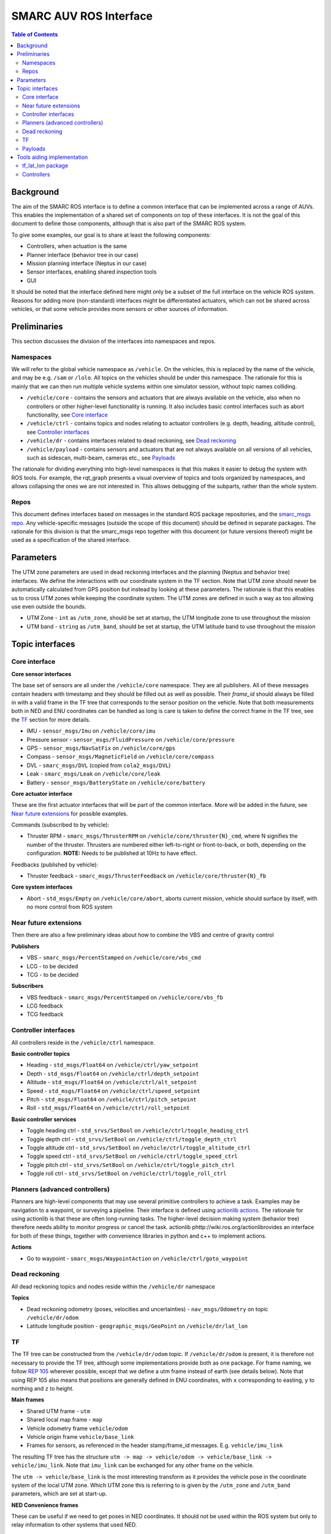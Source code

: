 =======================
SMARC AUV ROS Interface
=======================

.. contents:: Table of Contents
   :depth: 2

Background
==========

The aim of the SMARC ROS interface is to define a common interface that can be implemented across a range of AUVs. This enables the implementation of a shared set of components on top of these interfaces. It is not the goal of this document to define those components, although that is also part of the SMARC ROS system.

To give some examples, our goal is to share at least the following components:

* Controllers, when actuation is the same
* Planner interface (behavior tree in our case)
* Mission planning interface (Neptus in our case)
* Sensor interfaces, enabling shared inspection tools
* GUI

It should be noted that the interface defined here might only be a subset of the full interface on the vehicle ROS system. Reasons for adding more (non-standard) interfaces might be differentiated actuators, which can not be shared across vehicles, or that some vehicle provides more sensors or other sources of information.

Preliminaries
=============

This section discusses the division of the interfaces into namespaces and repos.

Namespaces
----------

We will refer to the global vehicle namespace as ``/vehicle``. On the vehicles, this is replaced by the name of the vehicle, and may be e.g. ``/sam`` or ``/lolo``. All topics on the vehicles should be under this namespace. The rationale for this is mainly that we can then run multiple vehicle systems within one simulator session, without topic names colliding.

* ``/vehicle/core`` -  contains the sensors and actuators that are always available on the vehicle, also when no controllers or other higher-level functionality is running. It also includes basic control interfaces such as abort functionality, see `Core interface`_
* ``/vehicle/ctrl`` - contains topics and nodes relating to actuator controllers (e.g. depth, heading, altitude control), see `Controller interfaces`_
* ``/vehicle/dr`` - contains interfaces related to dead reckoning, see `Dead reckoning`_
* ``/vehicle/payload`` - contains sensors and actuators that are not always available on all versions of all vehicles, such as sidescan, multi-beam, cameras etc., see `Payloads`_

The rationale for dividing everything into high-level namespaces is that this makes it easier to debug the system with ROS tools. For example, the rqt_graph presents a visual overview of topics and tools organized by namespaces, and allows collapsing the ones we are not interested in. This allows debugging of the subparts, rather than the whole system.

Repos
-----

This document defines interfaces based on messages in the standard ROS package repositories, and the `smarc_msgs repo <https://github.com/smarc-project/smarc_msgs>`_. Any vehicle-specific messages (outside the scope of this document) should be defined in separate packages. The rationale for this division is that the smarc_msgs repo together with this document (or future versions thereof) might be used as a specification of the shared interface.

Parameters
==========

The UTM zone parameters are used in dead reckoning interfaces and the planning (Neptus and behavior tree) interfaces. We define the interactions with our coordinate system in the TF section. Note that UTM zone should never be automatically calculated from GPS position but instead by looking at these parameters. The rationale is that this enables us to cross UTM zones while keeping the coordinate system. The UTM zones are defined in such a way as too allowing use even outside the bounds.

* UTM Zone - ``int`` as ``/utm_zone``, should be set at startup, the UTM longitude zone to use throughout the mission
* UTM band - ``string`` as ``/utm_band``, should be set at startup, the UTM latitude band to use throughout the mission
  
Topic interfaces
================

Core interface
--------------

**Core sensor interfaces**

The base set of sensors are all under the ``/vehicle/core`` namespace. They are all publishers.
All of these messages contain headers with timestamp and they should be filled out as well as possible.
Their `frame_id` should always be filled in with a valid frame in the TF tree that corresponds to the
sensor position on the vehicle. Note that both measurements both in NED and ENU coordinates can be
handled as long is care is taken to define the correct frame in the TF tree, see
the `TF`_ section for more details.

* IMU - ``sensor_msgs/Imu`` on ``/vehicle/core/imu``
* Pressure sensor - ``sensor_msgs/FluidPressure`` on ``/vehicle/core/pressure``
* GPS - ``sensor_msgs/NavSatFix`` on ``/vehicle/core/gps``
* Compass - ``sensor_msgs/MagneticField`` on ``/vehicle/core/compass``
* DVL - ``smarc_msgs/DVL`` (copied from ``cola2_msgs/DVL``)
* Leak - ``smarc_msgs/Leak`` on ``/vehicle/core/leak``
* Battery - ``sensor_msgs/BatteryState`` on ``/vehicle/core/battery``

**Core actuator interface**

These are the first actuator interfaces that will be part of the common interface.
More will be added in the future, see `Near future extensions`_ for possible examples.

Commands (subscribed to by vehicle):

* Thruster RPM - ``smarc_msgs/ThrusterRPM`` on ``/vehicle/core/thruster{N}_cmd``, where N signifies the number of the thruster. Thrusters are numbered either left-to-right or front-to-back, or both, depending on the configuration. **NOTE:** Needs to be published at 10Hz to have effect.

Feedbacks (published by vehicle):

* Thruster feedback - ``smarc_msgs/ThrusterFeedback`` on ``/vehicle/core/thruster{N}_fb``

**Core system interfaces**

* Abort - ``std_msgs/Empty`` on ``/vehicle/core/abort``, aborts current mission, vehicle should surface by itself, with no more control from ROS system

Near future extensions
----------------------

Then there are also a few preliminary ideas about how to combine the VBS and centre of gravity control

**Publishers**

* VBS - ``smarc_msgs/PercentStamped`` on ``/vehicle/core/vbs_cmd``
* LCG - to be decided
* TCG - to be decided

**Subscribers**

* VBS feedback - ``smarc_msgs/PercentStamped`` on ``/vehicle/core/vbs_fb``
* LCG feedback
* TCG feedback

Controller interfaces
---------------------

All controllers reside in the ``/vehicle/ctrl`` namespace.

**Basic controller topics**

* Heading - ``std_msgs/Float64`` on ``/vehicle/ctrl/yaw_setpoint``
* Depth - ``std_msgs/Float64`` on ``/vehicle/ctrl/depth_setpoint``
* Altitude - ``std_msgs/Float64`` on ``/vehicle/ctrl/alt_setpoint``
* Speed - ``std_msgs/Float64`` on ``/vehicle/ctrl/speed_setpoint``
* Pitch - ``std_msgs/Float64`` on ``/vehicle/ctrl/pitch_setpoint``
* Roll - ``std_msgs/Float64`` on ``/vehicle/ctrl/roll_setpoint``

**Basic controller services**

* Toggle heading ctrl - ``std_srvs/SetBool`` on ``/vehicle/ctrl/toggle_heading_ctrl``
* Toggle depth ctrl - ``std_srvs/SetBool`` on ``/vehicle/ctrl/toggle_depth_ctrl``
* Toggle altitude ctrl - ``std_srvs/SetBool`` on ``/vehicle/ctrl/toggle_altitude_ctrl``
* Toggle speed ctrl - ``std_srvs/SetBool`` on ``/vehicle/ctrl/toggle_speed_ctrl``
* Toggle pitch ctrl - ``std_srvs/SetBool`` on ``/vehicle/ctrl/toggle_pitch_ctrl``
* Toggle roll ctrl - ``std_srvs/SetBool`` on ``/vehicle/ctrl/toggle_roll_ctrl``

Planners (advanced controllers)
-------------------------------

Planners are high-level components that may use several primitive controllers to achieve a task.
Examples may be navigation to a waypoint, or surveying a pipeline. Their interface is defined
using `actionlib actions <http://wiki.ros.org/actionlib>`_. The rationale for using actionlib is
that these are often long-running tasks. The higher-level decision making system (behavior tree)
therefore needs ability to monitor progress or cancel the task. actionlib phttp://wiki.ros.org/actionlibrovides an interface for
both of these things, together with convenience libraries in python and c++ to implement actions.

**Actions**

* Go to waypoint - ``smarc_msgs/WaypointAction`` on ``/vehicle/ctrl/goto_waypoint``

Dead reckoning
--------------

All dead reckoning topics and nodes reside within the ``/vehicle/dr`` namespace

**Topics**

* Dead reckoning odometry (poses, velocities and uncertainties) - ``nav_msgs/Odometry`` on topic ``/vehicle/dr/odom``
* Latitude longitude position - ``geographic_msgs/GeoPoint`` on ``/vehicle/dr/lat_lon``

TF
--

The TF tree can be constructed from the ``/vehicle/dr/odom`` topic. If ``/vehicle/dr/odom`` is present, it is therefore not necessary to provide the TF tree, although some implementations provide both as one package. For frame naming, we follow `REP 105 <https://www.ros.org/reps/rep-0105.html>`_ wherever possible, except that
we define a utm frame instead of earth (see details below). Note that using REP 105 also means that positions are generally defined in ENU
coordinates, with ``x`` corresponding to easting, ``y`` to northing and ``z`` to height.

**Main frames**

* Shared UTM frame - ``utm``
* Shared local map frame - ``map``
* Vehicle odometry frame ``vehicle/odom``
* Vehicle origin frame ``vehicle/base_link``
* Frames for sensors, as referenced in the header stamp/frame_id messages. E.g. ``vehicle/imu_link``

The resulting TF tree has the structure ``utm -> map -> vehicle/odom -> vehicle/base_link -> vehicle/imu_link``. Note that ``imu_link`` can be exchanged for any other frame on the vehicle.

The ``utm -> vehicle/base_link`` is the most interesting transform as it provides the vehicle pose in the coordinate system of the local UTM zone. Which UTM zone this is referring to is given by the ``/utm_zone`` and ``/utm_band`` parameters, which are set at start-up.

**NED Convenience frames**

These can be useful if we need to get poses in NED coordinates. It should not be used within the ROS system but only to relay information to other systems that used NED.

* UTM NED frame - ``utm_ed`` - rotated parent to ``utm`` that allos getting vehicle pose in NED coordinates

**A note on NED oriented sensors**

If sensors such as IMU or GYRO report measurements in a NED coordinate system, we can still use those measurements
as-is on the vehicle. However, we need to make sure that these sensors are added in a NED-rotated frame on the
vehicle (upside down etc.). They can then be used in any pre-existing features that rely on TF to get measurement poses.

Payloads
--------

These are all optional. They do not need to be published to fulfill the ROS interface specification, but if they are, the should be available in the form presented here.

**Payload sensor topics**

* Sidescan - ``smarc_msgs/SideScan`` on topic ``/vehicle/payload/sidescan``
* CTD - ``smarc_msgs/CTD`` on topic ``/vehicle/payload/ctd``

**Payload sensor services**

* Enable/disable sidescan - ``std_srvs/SetBool`` on ``/vehicle/payload/toggle_sidescan`` - send true to turn on and false to turn off, returns true if successful

Tools aiding implementation
===========================

These tools are not part of the vehicle interface specification since they are not required to be implemented for each vehicle. Nodes already exist that implement them, you might expect them to be running on the system, and they may be used to implement the vehicle interface.

tf_lat_lon package
------------------
Apart from the services, the `tf_lat_lon package <https://github.com/smarc-project/smarc_navigation/tree/noetic-devel/tf_lat_lon>`_ also offers a c++ library for doing conversions between tf and latitude/longitude.

**Services (always there)**

* Lat lon to UTM conversion - ``smarc_msgs/LatLonToUTM`` on ``/vehicle/dr/lat_lon_to_utm``
* UTM to lat lon conversion - ``smarc_msgs/UTMToLatLon`` on ``/vehicle/dr/utm_to_lat_lon``

**Topics** (if needed for `Dead reckoning`_ interface)

* Latitude longitude from TF - ``geographic_msgs/GeoPoint`` on ``/vehicle/dr/lat_lon``

Controllers
-----------

For each controller specified in the controller section, we may alternatively implement them to require setpoints at a certain frequency to keep going. In order to translate it to the interface above, we offer a node that repeats a setpoint at a certain frequency depending on if the service has been called to activate the controller. In the specification below, {target} may be either of heading, depth, altitude, speed, pitch or roll. Since they all take in std_msgs/Float64, we can just launch multiple instances of the same node, one for every controlled target.

**Nodes**

* control_throttle_service - offers service ``/vehicle/ctrl/toggle_{target}_ctrl`` to start and stop publishing to ``/vehicle/ctrl/{target}_setpoint_freq``. Listens to ``/vehicle/ctrl/{target}_setpoint`` and republishes at a set frequency if started
